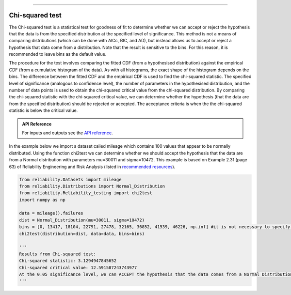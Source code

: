 .. image:: images/logo.png

-------------------------------------

Chi-squared test
''''''''''''''''

The Chi-squared test is a statistical test for goodness of fit to determine whether we can accept or reject the hypothesis that the data is from the specified distribution at the specified level of significance. This method is not a means of comparing distributions (which can be done with AICc, BIC, and AD), but instead allows us to accept or reject a hypothesis that data come from a distribution. Note that the result is sensitive to the bins. For this reason, it is recommended to leave bins as the default value.

The procedure for the test involves comparing the fitted CDF (from a hypothesised distribution) against the empirical CDF (from a cumulative histogram of the data). As with all histograms, the exact shape of the histogram depends on the bins. The difference between the fitted CDF and the empirical CDF is used to find the chi-squared statistic. The specified level of significance (analogous to confidence level), the number of parameters in the hypothesised distribution, and the number of data points is used to obtain the chi-squared critical value from the chi-squared distribution. By comparing the chi-squared statistic with the chi-squared critical value, we can determine whether the hypothesis (that the data are from the specified distribution) should be rejected or accepted. The acceptance criteria is when the the chi-squared statistic is below the critical value.

.. admonition:: API Reference

   For inputs and outputs see the `API reference <https://reliability.readthedocs.io/en/latest/API/Reliability_testing/chi2test.html>`_.

In the example below we import a dataset called mileage which contains 100 values that appear to be normally distributed. Using the function chi2test we can determine whether we should accept the hypothesis that the data are from a Normal distribution with parameters mu=30011 and sigma=10472. This example is based on Example 2.31 (page 63) of Reliability Engineering and Risk Analysis (listed in `recommended resources <https://reliability.readthedocs.io/en/latest/Recommended%20resources.html>`_).

.. code:: python

    from reliability.Datasets import mileage
    from reliability.Distributions import Normal_Distribution
    from reliability.Reliability_testing import chi2test
    import numpy as np

    data = mileage().failures
    dist = Normal_Distribution(mu=30011, sigma=10472)
    bins = [0, 13417, 18104, 22791, 27478, 32165, 36852, 41539, 46226, np.inf] #it is not necessary to specify the bins and leaving them unspecified is usually best
    chi2test(distribution=dist, data=data, bins=bins)
    
    '''
    Results from Chi-squared test:
    Chi-squared statistic: 3.1294947845652
    Chi-squared critical value: 12.591587243743977
    At the 0.05 significance level, we can ACCEPT the hypothesis that the data comes from a Normal Distribution (μ=30011,σ=10472)
    '''

.. image:: images/chi2test.png
